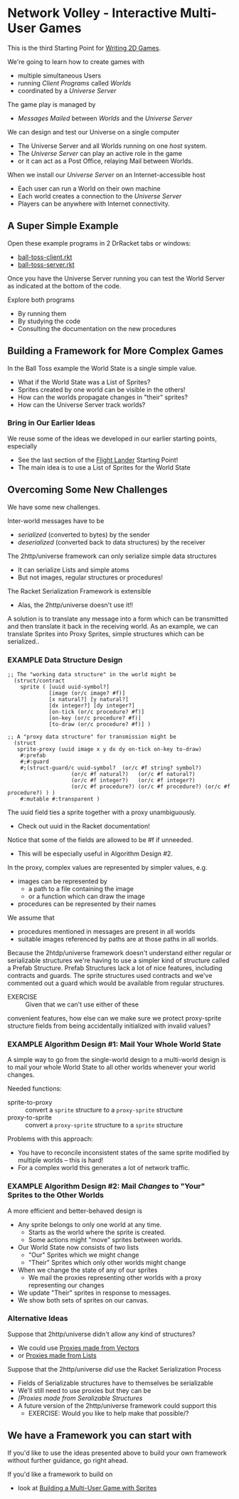 * Network Volley - Interactive Multi-User Games

This is the third Starting Point for [[file:../README.org][Writing 2D Games]].

We're going to learn how to create games with
- multiple simultaneous Users
- running /Client Programs/ called /Worlds/
- coordinated by a /Universe Server/
The game play is managed by
- /Messages/ /Mailed/ between /Worlds/ and the /Universe Server/

We can design and test our Universe on a single computer
- The Universe Server and all Worlds running on one /host/ system.
- The /Universe Server/ can play an active role in the game
- or it can act as a Post Office, relaying Mail between Worlds.

When we install our /Universe Server/ on an Internet-accessible host
- Each user can run a World on their own machine
- Each world creates a connection to the /Universe Server/
- Players can be anywhere with Internet connectivity.

** A Super Simple Example

Open these example programs in 2 DrRacket tabs or windows:
- [[file:ball-toss-client.rkt][ball-toss-client.rkt]]
- [[file:ball-toss-server.rkt][ball-toss-server.rkt]]

Once you have the Universe Server running you can test the World Server
as indicated at the bottom of the code.

Explore both programs
- By running them
- By studying the code
- Consulting the documentation on the new procedures

** Building a Framework for More Complex Games

In the Ball Toss example the World State is a single simple value.
- What if the World State was a List of Sprites?
- Sprites created by one world can be visible in the others!
- How can the worlds propagate changes in "their" sprites?
- How can the Universe Server track worlds?

*** Bring in Our Earlier Ideas

We reuse some of the ideas we developed in our earlier starting points,
especially
- See the last section of the [[file:../Flight-Lander/README.org][Flight Lander]] Starting Point!
- The main idea is to use a List of Sprites for the World State

** Overcoming Some New Challenges

We have some new challenges.

Inter-world messages have to be
- /serialized/ (converted to bytes) by the sender
- /deserialized/ (converted back to data structures) by the receiver

The 2http/universe framework can only serialize simple data structures
- It can serialize Lists and simple atoms
- But not images, regular structures or procedures!
The Racket Serialization Framework is extensible
- Alas, the 2http/universe doesn't use it!!

A solution is to translate any message into a form which can be transmitted and
then translate it back in the receiving world. As an example, we can translate
Sprites into Proxy Sprites, simple structures which can be serialized..

*** EXAMPLE Data Structure Design

#+begin_src racket
;; The "working data structure" in the world might be
  (struct/contract
    sprite ( [uuid uuid-symbol?]
             [image (or/c image? #f)]
             [x natural?] [y natural?]
             [dx integer?] [dy integer?]
             [on-tick (or/c procedure? #f)]
             [on-key (or/c procedure? #f)]
             [to-draw (or/c procedure? #f)] )

;; A "proxy data structure" for transmission might be
  (struct
   sprite-proxy (uuid image x y dx dy on-tick on-key to-draw)
    #:prefab
    #;#:guard
    #;(struct-guard/c uuid-symbol?  (or/c #f string? symbol?)
                    (or/c #f natural?)   (or/c #f natural?)
                    (or/c #f integer?)   (or/c #f integer?)
                    (or/c #f procedure?) (or/c #f procedure?) (or/c #f procedure?) ) )
    #:mutable #:transparent )
#+end_src

The uuid field ties a sprite together with a proxy unambiguously.
- Check out uuid in the Racket documentation!

Notice that some of the fields are allowed to be #f if unneeded.
- This will be especially  useful in Algorithm Design #2.

In the  proxy, complex values are represented by simpler values, e.g.
- images can be represented by
      - a path to a file containing the image
      - or a function which can draw the image
- procedures can be represented by their names

We assume that
- procedures mentioned in messages are present in all worlds
- suitable images referenced by paths are at those paths in all worlds.

Because the 2htdp/universe framework doesn't understand either regular or
serializable structures we're having to use a simpler kind of structure called a
Prefab Structure. Prefab Structures lack a lot of nice features, including
contracts and guards. The sprite structures used contracts and we've commented
out a guard which would be available from regular structures.
- EXERCISE :: Given that we can't use either of these
convenient features, how else can we make sure we protect proxy-sprite structure
fields from being accidentally initialized with invalid values?

*** EXAMPLE Algorithm Design #1: Mail Your Whole World State

A simple way to go from the single-world design to a multi-world design is to
mail your whole World State to all other worlds whenever your world changes.

Needed functions:
- sprite-to-proxy :: convert a =sprite= structure to a =proxy-sprite= structure
- proxy-to-sprite :: convert a =proxy-sprite= structure to a =sprite= structure

Problems with this approach:
- You have to reconcile inconsistent states of the same sprite modified by
  multiple worlds -- this is hard!
- For a complex world this generates a lot of network traffic.

*** EXAMPLE Algorithm Design #2: Mail /Changes/ to "Your" Sprites to the Other Worlds

A more efficient and better-behaved design is
- Any sprite belongs to only one world at any time.
      - Starts as the world where the sprite is created.
      - Some actions might "move" sprites between worlds.
- Our World State now consists of two lists
      - "Our" Sprites which we might change
      - "Their" Sprites which only other worlds might change
- When we change the state of any of our sprites
      - We mail the proxies representing other worlds with a proxy representing
        our changes
- We update "Their" sprites in response to messages.
- We show both sets of sprites on our canvas.

*** Alternative Ideas

Suppose that 2http/universe didn't allow any kind of structures?
- We could use [[file:Solutions/Proxy-Options/sprites-worlds-game-vector-proxies.rkt][Proxies made from Vectors]]
- or [[file:sprites-worlds-game-list-proxies.rkt][Proxies made from Lists]]

Suppose that the 2http/universe /did/ use the Racket Serialization Process
- Fields of Serializable structures have to themselves be serializable
- We'll still need to use proxies but they can be
- [[sprites-worlds-game-serializable-structure-proxies.rkt][[Proxies made from Seralizable Structures]]
- A future version of the 2http/universe framework could support this
      - EXERCISE: Would you like to help make that possible/?

** We have a Framework you can start with

If you'd like to use the ideas presented above to build your own framework
without further guidance, go right ahead.

If you'd like a framework to build on
- look at [[file:sprites-worlds-game.org][Building a Multi-User Game with Sprites]]
